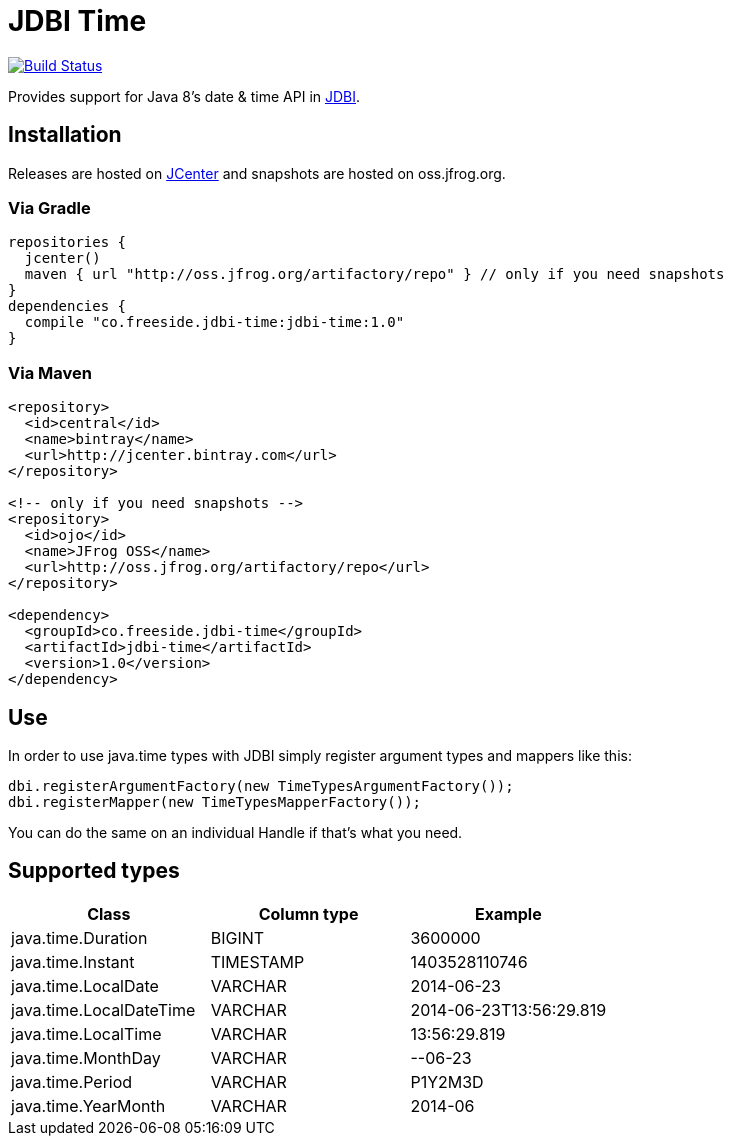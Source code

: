 = JDBI Time

image::https://drone.io/github.com/robfletcher/jdbi-time/status.png[Build Status, link=https://drone.io/github.com/robfletcher/jdbi-time/latest]

Provides support for Java 8's date & time API in http://jdbi.org[JDBI].

== Installation

Releases are hosted on https://bintray.com/bintray/jcenter[JCenter] and snapshots are hosted on oss.jfrog.org.

=== Via Gradle

[source,groovy]
--
repositories {
  jcenter()
  maven { url "http://oss.jfrog.org/artifactory/repo" } // only if you need snapshots
}
dependencies {
  compile "co.freeside.jdbi-time:jdbi-time:1.0"
}
--

=== Via Maven

[source,xml]
--
<repository>
  <id>central</id>
  <name>bintray</name>
  <url>http://jcenter.bintray.com</url>
</repository>

<!-- only if you need snapshots -->
<repository>
  <id>ojo</id>
  <name>JFrog OSS</name>
  <url>http://oss.jfrog.org/artifactory/repo</url>
</repository>

<dependency>
  <groupId>co.freeside.jdbi-time</groupId>
  <artifactId>jdbi-time</artifactId>
  <version>1.0</version>
</dependency>
--

== Use

In order to use +java.time+ types with JDBI simply register argument types and mappers like this:

[source,java]
--
dbi.registerArgumentFactory(new TimeTypesArgumentFactory());
dbi.registerMapper(new TimeTypesMapperFactory());
--

You can do the same on an individual +Handle+ if that's what you need.

== Supported types

|===
|Class |Column type |Example

|+java.time.Duration+ |+BIGINT+ |+3600000+
|+java.time.Instant+ |+TIMESTAMP+ |+1403528110746+
|+java.time.LocalDate+ |+VARCHAR+ |+2014-06-23+
|+java.time.LocalDateTime+ |+VARCHAR+ |+2014-06-23T13:56:29.819+
|+java.time.LocalTime+ |+VARCHAR+ |+13:56:29.819+
|+java.time.MonthDay+ |+VARCHAR+ |+--06-23+
|+java.time.Period+ |+VARCHAR+ |+P1Y2M3D+
|+java.time.YearMonth+ |+VARCHAR+ |+2014-06+
|===